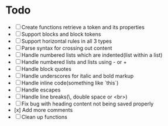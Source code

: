 * Todo
- [ ] Create functions retrieve a token and its properties
- [ ] Support blocks and block tokens
- [ ] Support horizontal rules in all 3 types
- [ ] Parse syntax for crossing out content
- [ ] Handle numbered lists which are indented(list within a list)
- [ ] Handle numbered lists and lists using - or +
- [ ] Handle block quotes
- [ ] Handle underscores for italic and bold markup
- [ ] Handle inline code(something like `this`)
- [ ] Handle escapes
- [ ] Handle line breaks(\, double space or <br>)
- [ ] Fix bug with heading content not being saved properly
- [x] Add more comments
- [ ] Clean up functions
